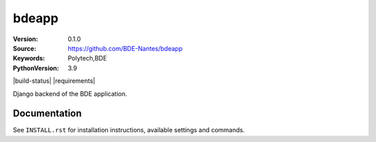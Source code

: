 ==================
bdeapp
==================

:Version: 0.1.0
:Source: https://github.com/BDE-Nantes/bdeapp
:Keywords: Polytech,BDE
:PythonVersion: 3.9

|build-status| |requirements|

Django backend of the BDE application.

Documentation
=============

See ``INSTALL.rst`` for installation instructions, available settings and
commands.
